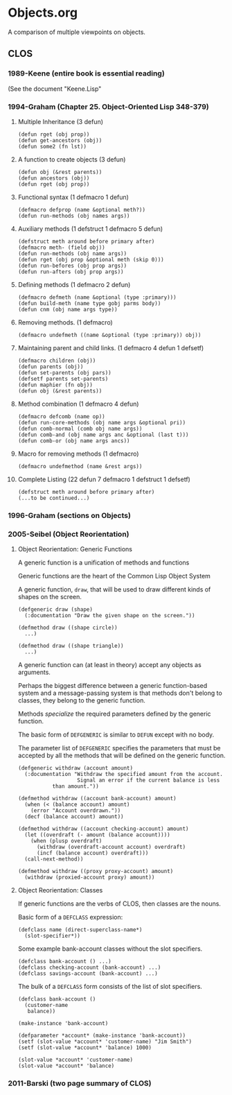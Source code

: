 * Objects.org
A comparison of multiple viewpoints on objects.
** CLOS
*** 1989-Keene  (entire book is essential reading)
(See the document "Keene.Lisp"
*** 1994-Graham (Chapter 25. *Object-Oriented Lisp* 348-379)
**** Multiple Inheritance (3 defun)
#+BEGIN_EXAMPLE
(defun rget (obj prop))
(defun get-ancestors (obj))
(defun some2 (fn lst))
#+END_EXAMPLE
**** A function to create objects (3 defun)
#+BEGIN_EXAMPLE
(defun obj (&rest parents))
(defun ancestors (obj))
(defun rget (obj prop))
#+END_EXAMPLE
**** Functional syntax (1 defmacro 1 defun)
#+BEGIN_EXAMPLE
(defmacro defprop (name &optional meth?))
(defun run-methods (obj names args))
#+END_EXAMPLE
**** Auxiliary methods (1 defstruct 1 defmacro 5 defun)
#+BEGIN_EXAMPLE
(defstruct meth around before primary after)
(defmacro meth- (field obj))
(defun run-methods (obj name args))
(defun rget (obj prop &optional meth (skip 0)))
(defun run-befores (obj prop args))
(defun run-afters (obj prop args))
#+END_EXAMPLE
**** Defining methods (1 defmacro 2 defun)
#+BEGIN_EXAMPLE
(defmacro defmeth (name &optional (type :primary)))
(defun build-meth (name type gobj parms body))
(defun cnm (obj name args type))
#+END_EXAMPLE
**** Removing methods. (1 defmacro)
#+BEGIN_EXAMPLE
(defmacro undefmeth ((name &optional (type :primary)) obj))
#+END_EXAMPLE
**** Maintaining parent and child links. (1 defmacro 4 defun 1 defsetf)
#+BEGIN_EXAMPLE
(defmacro children (obj))
(defun parents (obj))
(defun set-parents (obj pars))
(defsetf parents set-parents)
(defun maphier (fn obj))
(defun obj (&rest parents))
#+END_EXAMPLE
**** Method combination (1 defmacro 4 defun)
#+BEGIN_EXAMPLE
(defmacro defcomb (name op))
(defun run-core-methods (obj name args &optional pri))
(defun comb-normal (comb obj name args))
(defun comb-and (obj name args anc &optional (last t)))
(defun comb-or (obj name args ancs))
#+END_EXAMPLE
**** Macro for removing methods (1 defmacro)
#+BEGIN_EXAMPLE
(defmacro undefmethod (name &rest args))
#+END_EXAMPLE
**** Complete Listing (22 defun 7 defmacro 1 defstruct 1 defsetf)
#+BEGIN_EXAMPLE
(defstruct meth around before primary after)
(...to be continued...)
#+END_EXAMPLE

*** 1996-Graham (sections on Objects)
*** 2005-Seibel (Object Reorientation)
**** Object Reorientation: Generic Functions
A generic function is a unification of methods and functions

Generic functions are the heart of the Common Lisp Object System

A generic function, =draw=, that will be used to draw
different kinds of shapes on the screen.

#+BEGIN_EXAMPLE
(defgeneric draw (shape)
  (:documentation "Draw the given shape on the screen."))

(defmethod draw ((shape circle))
  ...)

(defmethod draw ((shape triangle))
  ...)
#+END_EXAMPLE

A generic function can (at least in theory) accept any
objects as arguments.

Perhaps the biggest difference between a generic 
function-based system and a message-passing system
is that methods don't belong to classes, they
belong to the generic function.

Methods /specialize/ the required parameters 
defined by the generic function.

The basic form of =DEFGENERIC= is similar to =DEFUN=
except with no body.

The parameter list of =DEFGENERIC= specifies the
parameters that must be accepted by all the methods
that will be defined on the generic function.

#+BEGIN_EXAMPLE
(defgeneric withdraw (account amount)
  (:documentation "Withdraw the specified amount from the account.
                   Signal an error if the current balance is less
		   than amount."))

(defmethod withdraw ((account bank-account) amount)
  (when (< (balance account) amount)
    (error "Account overdrawn."))
  (decf (balance account) amount))

(defmethod withdraw ((account checking-account) amount)
  (let ((overdraft (- amount (balance account))))
    (when (plusp overdraft)
      (withdraw (overdraft-account account) overdraft)
      (incf (balance account) overdraft)))
  (call-next-method))

(defmethod withdraw ((proxy proxy-account) amount)
  (withdraw (proxied-account proxy) amount))
#+END_EXAMPLE
**** Object Reorientation: Classes
If generic functions are the verbs of CLOS, then classes
are the nouns.

Basic form of a =DEFCLASS= expression:

#+BEGIN_EXAMPLE
(defclass name (direct-superclass-name*)
  (slot-specifier*))
#+END_EXAMPLE

Some example bank-account classes without
the slot specifiers.

#+BEGIN_EXAMPLE
(defclass bank-account () ...)
(defclass checking-account (bank-account) ...)
(defclass savings-account (bank-account) ...)
#+END_EXAMPLE

The bulk of a =DEFCLASS= form consists of
the list of slot specifiers.

#+BEGIN_EXAMPLE
(defclass bank-account ()
  (customer-name
   balance))

(make-instance 'bank-account)

(defparameter *account* (make-instance 'bank-account))
(setf (slot-value *account* 'customer-name) "Jim Smith")
(setf (slot-value *account* 'balance) 1000)

(slot-value *account* 'customer-name)
(slot-value *account* 'balance)
#+END_EXAMPLE

*** 2011-Barski (two page summary of CLOS)
